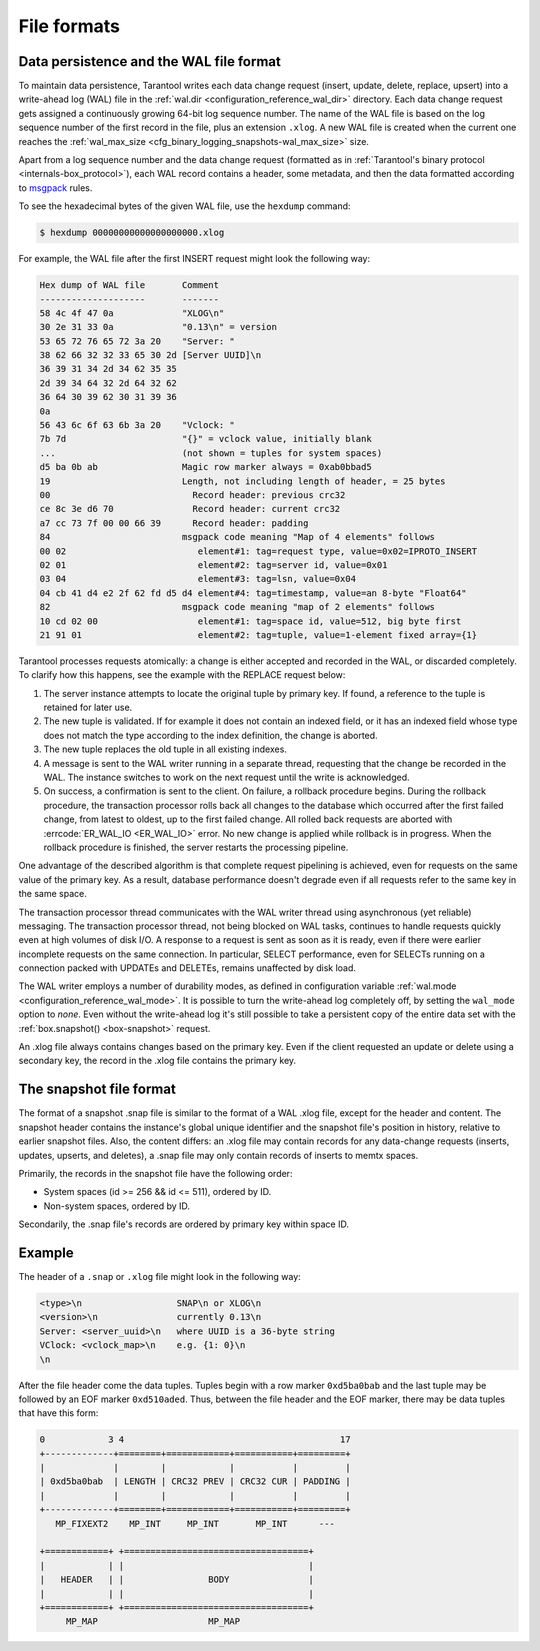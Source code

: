 ..  _internals-data_persistence:

File formats
============

.. _internals-wal:

Data persistence and the WAL file format
----------------------------------------

To maintain data persistence, Tarantool writes each data change request (insert,
update, delete, replace, upsert) into a write-ahead log (WAL) file in the
:ref:`wal.dir <configuration_reference_wal_dir>` directory.
Each data change request gets assigned a continuously growing 64-bit log sequence
number. The name of the WAL file is based on the log sequence number of the first
record in the file, plus an extension ``.xlog``.
A new WAL file is created
when the current one reaches the :ref:`wal_max_size <cfg_binary_logging_snapshots-wal_max_size>` size.

Apart from a log sequence number and the data change request (formatted as in
:ref:`Tarantool's binary protocol <internals-box_protocol>`),
each WAL record contains a header, some metadata, and then the data formatted
according to `msgpack <https://en.wikipedia.org/wiki/MessagePack>`_ rules.

To see the hexadecimal bytes of the given WAL file, use the ``hexdump`` command:

..  code-block:: console

    $ hexdump 00000000000000000000.xlog

For example, the WAL file after the first INSERT request might look the following way:

..  code-block:: none

    Hex dump of WAL file       Comment
    --------------------       -------
    58 4c 4f 47 0a             "XLOG\n"
    30 2e 31 33 0a             "0.13\n" = version
    53 65 72 76 65 72 3a 20    "Server: "
    38 62 66 32 32 33 65 30 2d [Server UUID]\n
    36 39 31 34 2d 34 62 35 35
    2d 39 34 64 32 2d 64 32 62
    36 64 30 39 62 30 31 39 36
    0a
    56 43 6c 6f 63 6b 3a 20    "Vclock: "
    7b 7d                      "{}" = vclock value, initially blank
    ...                        (not shown = tuples for system spaces)
    d5 ba 0b ab                Magic row marker always = 0xab0bbad5
    19                         Length, not including length of header, = 25 bytes
    00                           Record header: previous crc32
    ce 8c 3e d6 70               Record header: current crc32
    a7 cc 73 7f 00 00 66 39      Record header: padding
    84                         msgpack code meaning "Map of 4 elements" follows
    00 02                         element#1: tag=request type, value=0x02=IPROTO_INSERT
    02 01                         element#2: tag=server id, value=0x01
    03 04                         element#3: tag=lsn, value=0x04
    04 cb 41 d4 e2 2f 62 fd d5 d4 element#4: tag=timestamp, value=an 8-byte "Float64"
    82                         msgpack code meaning "map of 2 elements" follows
    10 cd 02 00                   element#1: tag=space id, value=512, big byte first
    21 91 01                      element#2: tag=tuple, value=1-element fixed array={1}

Tarantool processes requests atomically: a change is either accepted and recorded
in the WAL, or discarded completely. To clarify how this happens, see the example with the REPLACE request below:

#. The server instance attempts to locate the original tuple by primary key. If found, a
   reference to the tuple is retained for later use.

#. The new tuple is validated. If for example it does not contain an indexed
   field, or it has an indexed field whose type does not match the type
   according to the index definition, the change is aborted.

#. The new tuple replaces the old tuple in all existing indexes.

#. A message is sent to the WAL writer running in a separate thread, requesting that
   the change be recorded in the WAL. The instance switches to work on the next
   request until the write is acknowledged.

#. On success, a confirmation is sent to the client. On failure, a rollback
   procedure begins. During the rollback procedure, the transaction processor
   rolls back all changes to the database which occurred after the first failed
   change, from latest to oldest, up to the first failed change. All rolled back
   requests are aborted with :errcode:`ER_WAL_IO <ER_WAL_IO>` error. No new
   change is applied while rollback is in progress. When the rollback procedure
   is finished, the server restarts the processing pipeline.

One advantage of the described algorithm is that complete request pipelining is
achieved, even for requests on the same value of the primary key. As a result,
database performance doesn't degrade even if all requests refer to the same
key in the same space.

The transaction processor thread communicates with the WAL writer thread using
asynchronous (yet reliable) messaging.
The transaction processor thread, not being blocked on WAL tasks, continues to handle requests quickly even at high
volumes of disk I/O. A response to a request is sent as soon as it is ready,
even if there were earlier incomplete requests on the same connection. In
particular, SELECT performance, even for SELECTs running on a connection packed
with UPDATEs and DELETEs, remains unaffected by disk load.

The WAL writer employs a number of durability modes, as defined in configuration
variable :ref:`wal.mode <configuration_reference_wal_mode>`.
It is possible to turn the write-ahead log completely off, by setting the ``wal_mode`` option to *none*.
Even without the write-ahead log it's still possible to take a persistent copy of the
entire data set with the :ref:`box.snapshot() <box-snapshot>` request.

An .xlog file always contains changes based on the primary key.
Even if the client requested an update or delete using
a secondary key, the record in the .xlog file contains the primary key.

..  _internals-snapshot:

The snapshot file format
------------------------

The format of a snapshot .snap file is similar to the format of a WAL .xlog file, except for the header and content.
The snapshot header contains the instance's global unique identifier
and the snapshot file's position in history, relative to earlier snapshot files.
Also, the content differs: an .xlog file may contain records for any data-change
requests (inserts, updates, upserts, and deletes), a .snap file may only contain records
of inserts to memtx spaces.

Primarily, the records in the snapshot file have the following order:

*   System spaces (id >= 256 && id <= 511), ordered by ID.
*   Non-system spaces, ordered by ID.

Secondarily, the .snap file's records are ordered by primary key within space ID.

..  _box_protocol-xlog:

Example
-------

The header of a ``.snap`` or ``.xlog`` file might look in the following way:

..  code-block:: none

    <type>\n                  SNAP\n or XLOG\n
    <version>\n               currently 0.13\n
    Server: <server_uuid>\n   where UUID is a 36-byte string
    VClock: <vclock_map>\n    e.g. {1: 0}\n
    \n

After the file header come the data tuples.
Tuples begin with a row marker ``0xd5ba0bab`` and
the last tuple may be followed by an EOF marker
``0xd510aded``.
Thus, between the file header and the EOF marker, there
may be data tuples that have this form:

..  code-block:: none

    0            3 4                                         17
    +-------------+========+============+===========+=========+
    |             |        |            |           |         |
    | 0xd5ba0bab  | LENGTH | CRC32 PREV | CRC32 CUR | PADDING |
    |             |        |            |           |         |
    +-------------+========+============+===========+=========+
       MP_FIXEXT2    MP_INT     MP_INT       MP_INT      ---

    +============+ +===================================+
    |            | |                                   |
    |   HEADER   | |                BODY               |
    |            | |                                   |
    +============+ +===================================+
         MP_MAP                     MP_MAP

